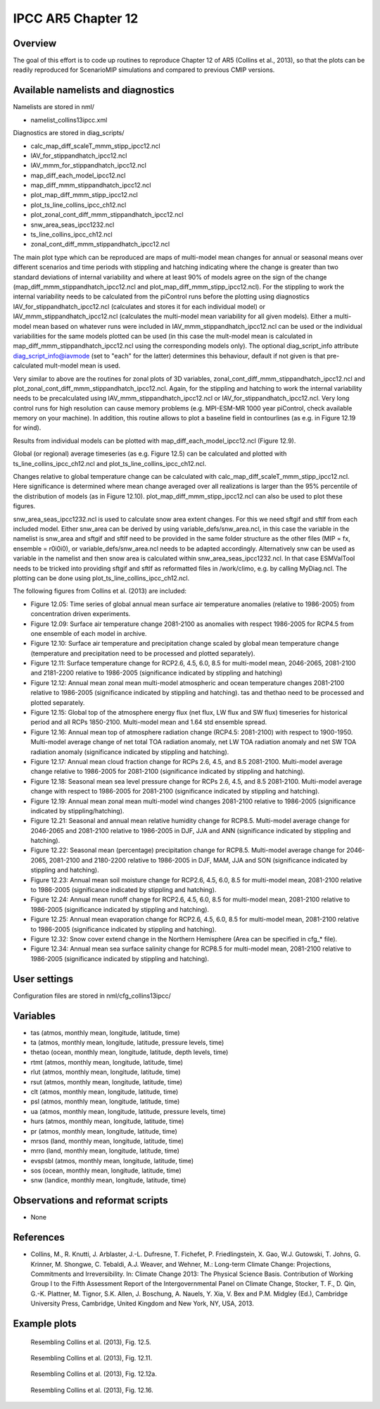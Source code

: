 IPCC AR5 Chapter 12
===================

Overview
--------

The goal of this effort is to code up routines to reproduce Chapter 12 of AR5 (Collins et al., 2013), so that the plots can be readily reproduced for ScenarioMIP simulations and compared to previous CMIP versions.


Available namelists and diagnostics
-----------------------------------

Namelists are stored in nml/

* namelist_collins13ipcc.xml

Diagnostics are stored in diag_scripts/

* calc_map_diff_scaleT_mmm_stipp_ipcc12.ncl
* IAV_for_stippandhatch_ipcc12.ncl
* IAV_mmm_for_stippandhatch_ipcc12.ncl
* map_diff_each_model_ipcc12.ncl
* map_diff_mmm_stippandhatch_ipcc12.ncl
* plot_map_diff_mmm_stipp_ipcc12.ncl
* plot_ts_line_collins_ipcc_ch12.ncl
* plot_zonal_cont_diff_mmm_stippandhatch_ipcc12.ncl
* snw_area_seas_ipcc1232.ncl
* ts_line_collins_ipcc_ch12.ncl
* zonal_cont_diff_mmm_stippandhatch_ipcc12.ncl

The main plot type which can be reproduced are maps of multi-model mean changes for annual or seasonal means over different scenarios and time periods with stippling and hatching indicating where the change is greater than two standard deviations of internal variability and where at least 90% of models agree on the sign of the change (map_diff_mmm_stippandhatch_ipcc12.ncl and plot_map_diff_mmm_stipp_ipcc12.ncl). For the stippling to work the internal variability needs to be calculated from the piControl runs before the plotting using diagnostics IAV_for_stippandhatch_ipcc12.ncl (calculates and stores it for each individual model) or IAV_mmm_stippandhatch_ipcc12.ncl (calculates the multi-model mean variability for all given models). Either a multi-model mean based on whatever runs were included in IAV_mmm_stippandhatch_ipcc12.ncl can be used or the individual variabilities for the same models plotted can be used (in this case the mult-model mean is calculated in map_diff_mmm_stippandhatch_ipcc12.ncl using the corresponding models only). The optional diag_script_info attribute diag_script_info@iavmode (set to "each" for the latter) determines this behaviour, default if not given is that pre-calculated mult-model mean is used.

Very similar to above are the routines for zonal plots of 3D variables, zonal_cont_diff_mmm_stippandhatch_ipcc12.ncl and plot_zonal_cont_diff_mmm_stippandhatch_ipcc12.ncl. Again, for the stippling and hatching to work the internal variability needs to be precalculated using IAV_mmm_stippandhatch_ipcc12.ncl or IAV_for_stippandhatch_ipcc12.ncl. Very long control runs for high resolution can cause memory problems (e.g. MPI-ESM-MR 1000 year piControl, check available memory on your machine). In addition, this routine allows to plot a baseline field in contourlines (as e.g. in Figure 12.19 for wind).

Results from individual models can be plotted with map_diff_each_model_ipcc12.ncl (Figure 12.9).

Global (or regional) average timeseries (as e.g. Figure 12.5) can be calculated and plotted with ts_line_collins_ipcc_ch12.ncl and plot_ts_line_collins_ipcc_ch12.ncl.

Changes relative to global temperature change can be calculated with calc_map_diff_scaleT_mmm_stipp_ipcc12.ncl. Here significance is determined where mean change averaged over all realizations is larger than the 95% percentile of the distribution of models (as in Figure 12.10). plot_map_diff_mmm_stipp_ipcc12.ncl can also be used to plot these figures.

snw_area_seas_ipcc1232.ncl is used to calculate snow area extent changes. For this we need sftgif and sftlf from each included model. Either snw_area can be derived by using variable_defs/snw_area.ncl, in this case the variable in the namelist is snw_area and sftgif and sftlf need to be provided in the same folder structure as the other files (MIP = fx, ensemble = r0i0i0), or variable_defs/snw_area.ncl needs to be adapted accordingly. Alternatively snw can be used as variable in the namelist and then snow area is calculated within snw_area_seas_ipcc1232.ncl. In that case ESMValTool needs to be tricked into providing sftgif and sftlf as reformatted files in /work/climo, e.g. by calling MyDiag.ncl. The plotting can be done using plot_ts_line_collins_ipcc_ch12.ncl.

The following figures from Collins et al. (2013) are included:

* Figure 12.05: Time series of global annual mean surface air temperature anomalies (relative to 1986-2005) from concentration driven experiments.
* Figure 12.09: Surface air temperature change 2081-2100 as anomalies with respect 1986-2005 for RCP4.5 from one ensemble of each model in archive.
* Figure 12.10: Surface air temperature and precipitation change scaled by global mean temperature change (temperature and precipitation need to be processed and plotted separately).
* Figure 12.11: Surface temperature change for RCP2.6, 4.5, 6.0, 8.5 for multi-model mean, 2046-2065, 2081-2100 and 2181-2200 relative to 1986-2005 (significance indicated by stippling and hatching)
* Figure 12.12: Annual mean zonal mean multi-model atmospheric and ocean temperature changes 2081-2100 relative to 1986-2005 (significance indicated by stippling and hatching). tas and thethao need to be processed and plotted separately.
* Figure 12.15: Global top of the atmosphere energy flux (net flux, LW flux and SW flux) timeseries for historical period and all RCPs 1850-2100. Multi-model mean and 1.64 std ensemble spread.
* Figure 12.16: Annual mean top of atmosphere radiation change (RCP4.5: 2081-2100) with respect to 1900-1950. Multi-model average change of net total TOA radiation anomaly, net LW TOA radiation anomaly and net SW TOA radiation anomaly (significance indicated by stippling and hatching).
* Figure 12.17: Annual mean cloud fraction change for RCPs 2.6, 4.5, and 8.5 2081-2100. Multi-model average change relative to 1986-2005 for 2081-2100 (significance indicated by stippling and hatching).
* Figure 12.18: Seasonal mean sea level pressure change for RCPs 2.6, 4.5, and 8.5 2081-2100. Multi-model average change with respect to 1986-2005 for 2081-2100 (significance indicated by stippling and hatching).
* Figure 12.19: Annual mean zonal mean multi-model wind changes 2081-2100 relative to 1986-2005 (significance indicated by stippling/hatching).
* Figure 12.21: Seasonal and annual mean relative humidity change for RCP8.5. Multi-model average change for 2046-2065 and 2081-2100 relative to 1986-2005 in DJF, JJA and ANN (significance indicated by stippling and hatching).
* Figure 12.22: Seasonal mean (percentage) precipitation change for RCP8.5. Multi-model average change for 2046-2065, 2081-2100 and 2180-2200 relative to 1986-2005 in DJF, MAM, JJA and SON (significance indicated by stippling and hatching).
* Figure 12.23: Annual mean soil moisture change for RCP2.6, 4.5, 6.0, 8.5 for multi-model mean, 2081-2100 relative to 1986-2005 (significance indicated by stippling and hatching).
* Figure 12.24: Annual mean runoff change for RCP2.6, 4.5, 6.0, 8.5 for multi-model mean, 2081-2100 relative to 1986-2005 (significance indicated by stippling and hatching).
* Figure 12.25: Annual mean evaporation change for RCP2.6, 4.5, 6.0, 8.5 for multi-model mean, 2081-2100 relative to 1986-2005 (significance indicated by stippling and hatching).
* Figure 12.32: Snow cover extend change in the Northern Hemisphere (Area can be specified in cfg_* file).
* Figure 12.34: Annual mean sea surface salinity change for RCP8.5 for multi-model mean, 2081-2100 relative to 1986-2005 (significance indicated by stippling and hatching).


User settings
-------------

Configuration files are stored in nml/cfg_collins13ipcc/

Variables
---------

* tas (atmos, monthly mean, longitude, latitude, time)
* ta (atmos, monthly mean, longitude, latitude, pressure levels, time)
* thetao (ocean, monthly mean, longitude, latitude, depth levels, time)
* rtmt (atmos, monthly mean, longitude, latitude, time)
* rlut (atmos, monthly mean, longitude, latitude, time)
* rsut (atmos, monthly mean, longitude, latitude, time)
* clt (atmos, monthly mean, longitude, latitude, time)
* psl (atmos, monthly mean, longitude, latitude, time)
* ua (atmos, monthly mean, longitude, latitude, pressure levels, time)
* hurs (atmos, monthly mean, longitude, latitude, time)
* pr (atmos, monthly mean, longitude, latitude, time)
* mrsos (land, monthly mean, longitude, latitude, time)
* mrro (land, monthly mean, longitude, latitude, time)
* evspsbl (atmos, monthly mean, longitude, latitude, time)
* sos (ocean, monthly mean, longitude, latitude, time)
* snw (landice, monthly mean, longitude, latitude, time)


Observations and reformat scripts
---------------------------------

* None


References
----------

* Collins, M., R. Knutti, J. Arblaster, J.-L. Dufresne, T. Fichefet, P. Friedlingstein, X. Gao, W.J. Gutowski, T. Johns, G. Krinner, M. Shongwe, C. Tebaldi, A.J. Weaver, and Wehner, M.: Long-term Climate Change: Projections, Commitments and Irreversibility. In: Climate Change 2013: The Physical Science Basis. Contribution of Working Group I to the Fifth Assessment Report of the Intergovernmental Panel on Climate Change, Stocker, T. F., D. Qin, G.-K. Plattner, M. Tignor, S.K. Allen, J. Boschung, A. Nauels, Y. Xia, V. Bex and P.M. Midgley (Ed.), Cambridge University Press, Cambridge, United Kingdom and New York, NY, USA, 2013.


Example plots
-------------


.. figure:: ../../source/namelists/figures/ipccar5_ch12/fig-12-5.png
   :width: 60%

   Resembling Collins et al. (2013), Fig. 12.5.

.. figure:: ../../source/namelists/figures/ipccar5_ch12/fig-12-11.png
   :width: 80%

   Resembling Collins et al. (2013), Fig. 12.11.

.. figure:: ../../source/namelists/figures/ipccar5_ch12/fig-12-12a.png
   :width: 100%

   Resembling Collins et al. (2013), Fig. 12.12a.

.. figure:: ../../source/namelists/figures/ipccar5_ch12/fig-12-16.png
   :width: 100%

   Resembling Collins et al. (2013), Fig. 12.16.

